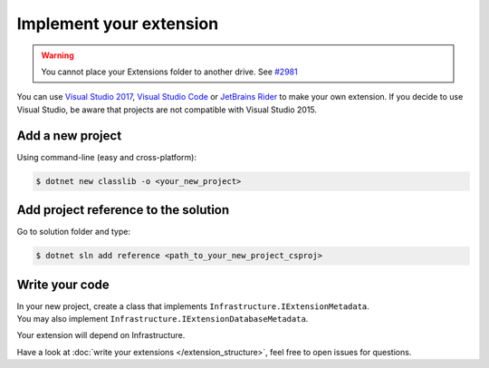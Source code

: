 Implement your extension
****************************
.. _extension_folder:
.. warning::

   You cannot place your Extensions folder to another drive. See `#2981 <https://github.com/dotnet/core-setup/issues/2981#issuecomment-322572374>`_

You can use `Visual Studio 2017 <https://www.visualstudio.com/fr/downloads/>`_, `Visual Studio Code <https://code.visualstudio.com/>`_ or `JetBrains Rider <https://www.jetbrains.com/rider/>`_ to make your own extension.
If you decide to use Visual Studio, be aware that projects are not compatible with Visual Studio 2015.

Add a new project
=================
Using command-line (easy and cross-platform):

.. code-block:: bash

   $ dotnet new classlib -o <your_new_project>

Add project reference to the solution
=====================================
Go to solution folder and type:

.. code-block:: bash

   $ dotnet sln add reference <path_to_your_new_project_csproj>

Write your code
===============
| In your new project, create a class that implements ``Infrastructure.IExtensionMetadata``.
| You may also implement ``Infrastructure.IExtensionDatabaseMetadata``.

Your extension will depend on Infrastructure.

Have a look at :doc:`write your extensions </extension_structure>`, feel free to open issues for questions.
